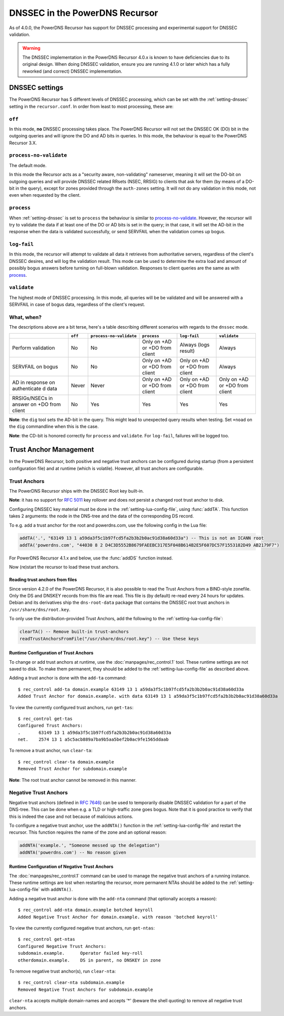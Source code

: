 DNSSEC in the PowerDNS Recursor
===============================
As of 4.0.0, the PowerDNS Recursor has support for DNSSEC processing and experimental support for DNSSEC validation.

.. warning::
  The DNSSEC implementation in the PowerDNS Recursor 4.0.x is known to have deficiencies due to its original design.
  When doing DNSSEC validation, ensure you are running 4.1.0 or later which has a fully reworked (and correct) DNSSEC implementation.

DNSSEC settings
---------------
The PowerDNS Recursor has 5 different levels of DNSSEC processing, which can be set with the :ref:`setting-dnssec` setting in the ``recursor.conf``.
In order from least to most processing, these are:

``off``
^^^^^^^
In this mode, **no** DNSSEC processing takes place.
The PowerDNS Recursor will not set the DNSSEC OK (DO) bit in the outgoing queries and will ignore the DO and AD bits in queries.
In this mode, the behaviour is equal to the PowerDNS Recursor 3.X.

``process-no-validate``
^^^^^^^^^^^^^^^^^^^^^^^
The default mode.

In this mode the Recursor acts as a "security aware, non-validating" nameserver, meaning it will set the DO-bit on outgoing queries and will provide DNSSEC related RRsets (NSEC, RRSIG) to clients that ask for them (by means of a DO-bit in the query), except for zones provided through the ``auth-zones`` setting.
It will not do any validation in this mode, not even when requested by the client.

``process``
^^^^^^^^^^^
When :ref:`setting-dnssec` is set to ``process`` the behaviour is similar to `process-no-validate`_.
However, the recursor will try to validate the data if at least one of the DO or AD bits is set in the query;
in that case, it will set the AD-bit in the response when the data is validated successfully, or send SERVFAIL when the validation comes up bogus.

``log-fail``
^^^^^^^^^^^^
In this mode, the recursor will attempt to validate all data it retrieves from authoritative servers, regardless of the client's DNSSEC desires, and will log the validation result.
This mode can be used to determine the extra load and amount of possibly bogus answers before turning on full-blown validation.
Responses to client queries are the same as with `process`_.

``validate``
^^^^^^^^^^^^
The highest mode of DNSSEC processing.
In this mode, all queries will be be validated and will be answered with a SERVFAIL in case of bogus data, regardless of the client's request.

What, when?
^^^^^^^^^^^
The descriptions above are a bit terse, here's a table describing different scenarios with regards to the ``dnssec`` mode.

+--------------+---------+-------------------------+---------------+---------------+---------------+
|              | ``off`` | ``process-no-validate`` | ``process``   | ``log-fail``  | ``validate``  |
+==============+=========+=========================+===============+===============+===============+
| Perform      | No      | No                      | Only on +AD   | Always (logs  | Always        |
| validation   |         |                         | or +DO from   | result)       |               |
|              |         |                         | client        |               |               |
+--------------+---------+-------------------------+---------------+---------------+---------------+
| SERVFAIL on  | No      | No                      | Only on +AD   | Only on +AD   | Always        |
| bogus        |         |                         | or +DO from   | or +DO from   |               |
|              |         |                         | client        | client        |               |
+--------------+---------+-------------------------+---------------+---------------+---------------+
| AD in        | Never   | Never                   | Only on +AD   | Only on +AD   | Only on +AD   |
| response on  |         |                         | or +DO from   | or +DO from   | or +DO from   |
| authenticate |         |                         | client        | client        | client        |
| d            |         |                         |               |               |               |
| data         |         |                         |               |               |               |
+--------------+---------+-------------------------+---------------+---------------+---------------+
| RRSIGs/NSECs | No      | Yes                     | Yes           | Yes           | Yes           |
| in answer on |         |                         |               |               |               |
| +DO from     |         |                         |               |               |               |
| client       |         |                         |               |               |               |
+--------------+---------+-------------------------+---------------+---------------+---------------+

**Note**: the ``dig`` tool sets the AD-bit in the query.
This might lead to unexpected query results when testing.
Set ``+noad`` on the ``dig`` commandline when this is the case.

**Note**: the CD-bit is honored correctly for ``process`` and
``validate``. For ``log-fail``, failures will be logged too.

Trust Anchor Management
-----------------------
In the PowerDNS Recursor, both positive and negative trust anchors can be configured during startup (from a persistent configuration file) and at runtime (which is volatile).
However, all trust anchors are configurable.

Trust Anchors
^^^^^^^^^^^^^
The PowerDNS Recursor ships with the DNSSEC Root key built-in.

**Note**: it has no support for :rfc:`5011` key rollover and does not persist a changed root trust anchor to disk.

Configuring DNSSEC key material must be done in the :ref:`setting-lua-config-file`, using :func:`addTA`.
This function takes 2 arguments: the node in the DNS-tree and the data of the corresponding DS record.

To e.g. add a trust anchor for the root and powerdns.com, use the following config in the Lua file:

.. code:: Lua

    addTA('.', "63149 13 1 a59da3f5c1b97fcd5fa2b3b2b0ac91d38a60d33a") -- This is not an ICANN root
    addTA('powerdns.com', "44030 8 2 D4C3D5552B8679FAEEBC317E5F048B614B2E5F607DC57F1553182D49 AB2179F7")

For PowerDNS Recursor 4.1.x and below, use the :func:`addDS` function instead.

Now (re)start the recursor to load these trust anchors.

Reading trust anchors from files
~~~~~~~~~~~~~~~~~~~~~~~~~~~~~~~~

Since version 4.2.0 of the PowerDNS Recursor, it is also possible to read the Trust Anchors from a BIND-style zonefile.
Only the DS and DNSKEY records from this file are read.
This file is (by default) re-read every 24 hours for updates.
Debian and its derivatives ship the ``dns-root-data`` package that contains the DNSSEC root trust anchors in ``/usr/share/dns/root.key``.

To only use the distribution-provided Trust Anchors, add the following to the :ref:`setting-lua-config-file`:

.. sourcecode:: lua

  clearTA() -- Remove built-in trust-anchors
  readTrustAnchorsFromFile("/usr/share/dns/root.key") -- Use these keys

Runtime Configuration of Trust Anchors
~~~~~~~~~~~~~~~~~~~~~~~~~~~~~~~~~~~~~~
To change or add trust anchors at runtime, use the :doc:`manpages/rec_control.1` tool.
These runtime settings are not saved to disk.
To make them permanent, they should be added to the :ref:`setting-lua-config-file` as described above.

Adding a trust anchor is done with the ``add-ta`` command:

::

    $ rec_control add-ta domain.example 63149 13 1 a59da3f5c1b97fcd5fa2b3b2b0ac91d38a60d33a
    Added Trust Anchor for domain.example. with data 63149 13 1 a59da3f5c1b97fcd5fa2b3b2b0ac91d38a60d33a

To view the currently configured trust anchors, run ``get-tas``:

::

    $ rec_control get-tas
    Configured Trust Anchors:
    .       63149 13 1 a59da3f5c1b97fcd5fa2b3b2b0ac91d38a60d33a
    net.    2574 13 1 a5c5acb889a7ba9b5aa5bef2b0ac9fe1565ddaab

To remove a trust anchor, run ``clear-ta``:

::

    $ rec_control clear-ta domain.example
    Removed Trust Anchor for subdomain.example

**Note**: The root trust anchor cannot be removed in this manner.

.. _ntas:

Negative Trust Anchors
^^^^^^^^^^^^^^^^^^^^^^
Negative trust anchors (defined in :rfc:`7646`) can be used to temporarily disable DNSSEC validation for a part of the DNS-tree.
This can be done when e.g. a TLD or high-traffic zone goes bogus.
Note that it is good practice to verify that this is indeed the case and not because of malicious actions.

To configure a negative trust anchor, use the ``addNTA()`` function in the :ref:`setting-lua-config-file` and restart the recursor.
This function requires the name of the zone and an optional reason:

.. code-block:: Lua

    addNTA('example.', "Someone messed up the delegation")
    addNTA('powerdns.com') -- No reason given

Runtime Configuration of Negative Trust Anchors
~~~~~~~~~~~~~~~~~~~~~~~~~~~~~~~~~~~~~~~~~~~~~~~

The :doc:`manpages/rec_control.1` command can be used to manage the negative trust anchors of a running instance.
These runtime settings are lost when restarting the recursor, more permanent NTAs should be added to the :ref:`setting-lua-config-file` with ``addNTA()``.

Adding a negative trust anchor is done with the ``add-nta`` command (that optionally accepts a reason):

::

    $ rec_control add-nta domain.example botched keyroll
    Added Negative Trust Anchor for domain.example. with reason 'botched keyroll'

To view the currently configured negative trust anchors, run ``get-ntas``:

::

    $ rec_control get-ntas
    Configured Negative Trust Anchors:
    subdomain.example.      Operator failed key-roll
    otherdomain.example.    DS in parent, no DNSKEY in zone

To remove negative trust anchor(s), run ``clear-nta``:

::

    $ rec_control clear-nta subdomain.example
    Removed Negative Trust Anchors for subdomain.example

``clear-nta`` accepts multiple domain-names and accepts '\*' (beware the shell quoting) to remove all negative trust anchors.
